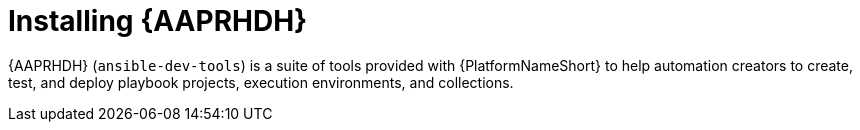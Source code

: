 ifdef::context[:parent-context: {context}]
[id="rhdh-install_{context}"]

= Installing {AAPRHDH}

:context: rhdh-install
[role="_abstract"]

{AAPRHDH} (`ansible-dev-tools`) is a suite of tools provided with {PlatformNameShort} to help automation creators to
create, test, and deploy playbook projects, execution environments, and collections.

//include::devtools/ref-devtools-components.adoc[leveloffset=+1]

ifdef::parent-context[:context: {parent-context}]
ifndef::parent-context[:!context:]


